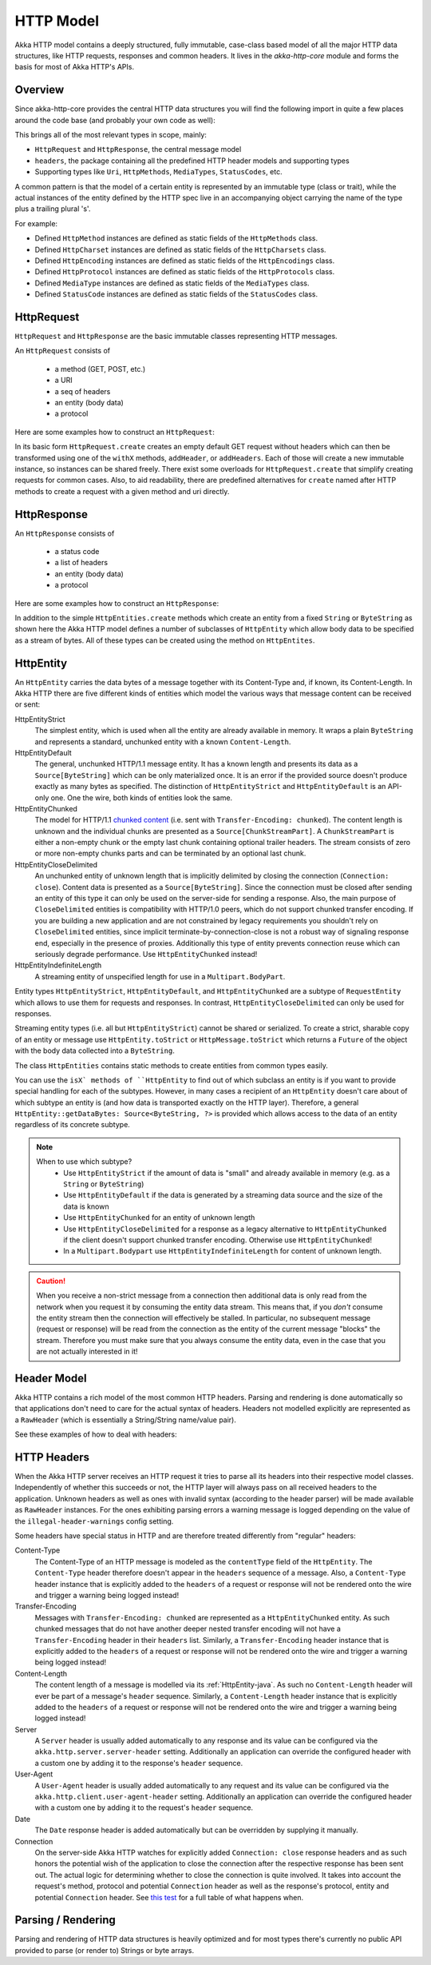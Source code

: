 .. _http-model-java:

HTTP Model
==========

Akka HTTP model contains a deeply structured, fully immutable, case-class based model of all the major HTTP data
structures, like HTTP requests, responses and common headers.
It lives in the *akka-http-core* module and forms the basis for most of Akka HTTP's APIs.

Overview
--------

Since akka-http-core provides the central HTTP data structures you will find the following import in quite a
few places around the code base (and probably your own code as well):

.. includecode:: ../code/docs/http/javadsl/ModelSpec.java
   :include: import-model

This brings all of the most relevant types in scope, mainly:

- ``HttpRequest`` and ``HttpResponse``, the central message model
- ``headers``, the package containing all the predefined HTTP header models and supporting types
- Supporting types like ``Uri``, ``HttpMethods``, ``MediaTypes``, ``StatusCodes``, etc.

A common pattern is that the model of a certain entity is represented by an immutable type (class or trait),
while the actual instances of the entity defined by the HTTP spec live in an accompanying object carrying the name of
the type plus a trailing plural 's'.

For example:

- Defined ``HttpMethod`` instances are defined as static fields of the ``HttpMethods`` class.
- Defined ``HttpCharset`` instances are defined as static fields of the ``HttpCharsets`` class.
- Defined ``HttpEncoding`` instances are defined as static fields of the ``HttpEncodings`` class.
- Defined ``HttpProtocol`` instances are defined as static fields of the ``HttpProtocols`` class.
- Defined ``MediaType`` instances are defined as static fields of the ``MediaTypes`` class.
- Defined ``StatusCode`` instances are defined as static fields of the ``StatusCodes`` class.

HttpRequest
-----------

``HttpRequest`` and ``HttpResponse`` are the basic immutable classes representing HTTP messages.

An ``HttpRequest`` consists of

 - a method (GET, POST, etc.)
 - a URI
 - a seq of headers
 - an entity (body data)
 - a protocol

Here are some examples how to construct an ``HttpRequest``:

.. includecode:: ../code/docs/http/javadsl/ModelSpec.java
   :include: construct-request

In its basic form ``HttpRequest.create`` creates an empty default GET request without headers which can then be
transformed using one of the ``withX`` methods, ``addHeader``, or ``addHeaders``. Each of those will create a
new immutable instance, so instances can be shared freely. There exist some overloads for ``HttpRequest.create`` that
simplify creating requests for common cases. Also, to aid readability, there are predefined alternatives for ``create``
named after HTTP methods to create a request with a given method and uri directly.

HttpResponse
------------

An ``HttpResponse`` consists of

 - a status code
 - a list of headers
 - an entity (body data)
 - a protocol

Here are some examples how to construct an ``HttpResponse``:

.. includecode:: ../code/docs/http/javadsl/ModelSpec.java
   :include: construct-response

In addition to the simple ``HttpEntities.create`` methods which create an entity from a fixed ``String`` or ``ByteString``
as shown here the Akka HTTP model defines a number of subclasses of ``HttpEntity`` which allow body data to be specified as a
stream of bytes. All of these types can be created using the method on ``HttpEntites``.


.. _HttpEntity-java:

HttpEntity
----------

An ``HttpEntity`` carries the data bytes of a message together with its Content-Type and, if known, its Content-Length.
In Akka HTTP there are five different kinds of entities which model the various ways that message content can be
received or sent:

HttpEntityStrict
  The simplest entity, which is used when all the entity are already available in memory.
  It wraps a plain ``ByteString`` and  represents a standard, unchunked entity with a known ``Content-Length``.


HttpEntityDefault
  The general, unchunked HTTP/1.1 message entity.
  It has a known length and presents its data as a ``Source[ByteString]`` which can be only materialized once.
  It is an error if the provided source doesn't produce exactly as many bytes as specified.
  The distinction of ``HttpEntityStrict`` and ``HttpEntityDefault`` is an API-only one. One the wire,
  both kinds of entities look the same.


HttpEntityChunked
  The model for HTTP/1.1 `chunked content`__ (i.e. sent with ``Transfer-Encoding: chunked``).
  The content length is unknown and the individual chunks are presented as a ``Source[ChunkStreamPart]``.
  A ``ChunkStreamPart`` is either a non-empty chunk or the empty last chunk containing optional trailer headers.
  The stream consists of zero or more non-empty chunks parts and can be terminated by an optional last chunk.


HttpEntityCloseDelimited
  An unchunked entity of unknown length that is implicitly delimited by closing the connection (``Connection: close``).
  Content data is presented as a ``Source[ByteString]``.
  Since the connection must be closed after sending an entity of this type it can only be used on the server-side for
  sending a response.
  Also, the main purpose of ``CloseDelimited`` entities is compatibility with HTTP/1.0 peers, which do not support
  chunked transfer encoding. If you are building a new application and are not constrained by legacy requirements you
  shouldn't rely on ``CloseDelimited`` entities, since implicit terminate-by-connection-close is not a robust way of
  signaling response end, especially in the presence of proxies. Additionally this type of entity prevents connection
  reuse which can seriously degrade performance. Use ``HttpEntityChunked`` instead!


HttpEntityIndefiniteLength
  A streaming entity of unspecified length for use in a ``Multipart.BodyPart``.

__ http://tools.ietf.org/html/rfc7230#section-4.1

Entity types ``HttpEntityStrict``, ``HttpEntityDefault``, and ``HttpEntityChunked`` are a subtype of ``RequestEntity``
which allows to use them for requests and responses. In contrast, ``HttpEntityCloseDelimited`` can only be used for responses.

Streaming entity types (i.e. all but ``HttpEntityStrict``) cannot be shared or serialized. To create a strict, sharable copy of an
entity or message use ``HttpEntity.toStrict`` or ``HttpMessage.toStrict`` which returns a ``Future`` of the object with
the body data collected into a ``ByteString``.

The class ``HttpEntities`` contains static methods to create entities from common types easily.

You can use the ``isX` methods of ``HttpEntity`` to find out of which subclass an entity is if you want to provide
special handling for each of the subtypes. However, in many cases a recipient of an ``HttpEntity`` doesn't care about
of which subtype an entity is (and how data is transported exactly on the HTTP layer). Therefore, a general
``HttpEntity::getDataBytes: Source<ByteString, ?>`` is provided which allows access to the data of an entity regardless
of its concrete subtype.

.. note::

  When to use which subtype?
    - Use ``HttpEntityStrict`` if the amount of data is "small" and already available in memory (e.g. as a ``String`` or ``ByteString``)
    - Use ``HttpEntityDefault`` if the data is generated by a streaming data source and the size of the data is known
    - Use ``HttpEntityChunked`` for an entity of unknown length
    - Use ``HttpEntityCloseDelimited`` for a response as a legacy alternative to ``HttpEntityChunked`` if the client
      doesn't support chunked transfer encoding. Otherwise use ``HttpEntityChunked``!
    - In a ``Multipart.Bodypart`` use ``HttpEntityIndefiniteLength`` for content of unknown length.

.. caution::

  When you receive a non-strict message from a connection then additional data is only read from the network when you
  request it by consuming the entity data stream. This means that, if you *don't* consume the entity stream then the
  connection will effectively be stalled. In particular, no subsequent message (request or response) will be read from
  the connection as the entity of the current message "blocks" the stream.
  Therefore you must make sure that you always consume the entity data, even in the case that you are not actually
  interested in it!


Header Model
------------

Akka HTTP contains a rich model of the most common HTTP headers. Parsing and rendering is done automatically so that
applications don't need to care for the actual syntax of headers. Headers not modelled explicitly are represented
as a ``RawHeader`` (which is essentially a String/String name/value pair).

See these examples of how to deal with headers:

.. includecode:: ../code/docs/http/javadsl/ModelSpec.java
   :include: headers


HTTP Headers
------------

When the Akka HTTP server receives an HTTP request it tries to parse all its headers into their respective
model classes. Independently of whether this succeeds or not, the HTTP layer will
always pass on all received headers to the application. Unknown headers as well as ones with invalid syntax (according
to the header parser) will be made available as ``RawHeader`` instances. For the ones exhibiting parsing errors a
warning message is logged depending on the value of the ``illegal-header-warnings`` config setting.

Some headers have special status in HTTP and are therefore treated differently from "regular" headers:

Content-Type
  The Content-Type of an HTTP message is modeled as the ``contentType`` field of the ``HttpEntity``.
  The ``Content-Type`` header therefore doesn't appear in the ``headers`` sequence of a message.
  Also, a ``Content-Type`` header instance that is explicitly added to the ``headers`` of a request or response will
  not be rendered onto the wire and trigger a warning being logged instead!

Transfer-Encoding
  Messages with ``Transfer-Encoding: chunked`` are represented as a ``HttpEntityChunked`` entity.
  As such chunked messages that do not have another deeper nested transfer encoding will not have a ``Transfer-Encoding``
  header in their ``headers`` list.
  Similarly, a ``Transfer-Encoding`` header instance that is explicitly added to the ``headers`` of a request or
  response will not be rendered onto the wire and trigger a warning being logged instead!

Content-Length
  The content length of a message is modelled via its :ref:`HttpEntity-java`. As such no ``Content-Length`` header will ever
  be part of a message's ``header`` sequence.
  Similarly, a ``Content-Length`` header instance that is explicitly added to the ``headers`` of a request or
  response will not be rendered onto the wire and trigger a warning being logged instead!

Server
  A ``Server`` header is usually added automatically to any response and its value can be configured via the
  ``akka.http.server.server-header`` setting. Additionally an application can override the configured header with a
  custom one by adding it to the response's ``header`` sequence.

User-Agent
  A ``User-Agent`` header is usually added automatically to any request and its value can be configured via the
  ``akka.http.client.user-agent-header`` setting. Additionally an application can override the configured header with a
  custom one by adding it to the request's ``header`` sequence.

Date
  The ``Date`` response header is added automatically but can be overridden by supplying it manually.

Connection
  On the server-side Akka HTTP watches for explicitly added ``Connection: close`` response headers and as such honors
  the potential wish of the application to close the connection after the respective response has been sent out.
  The actual logic for determining whether to close the connection is quite involved. It takes into account the
  request's method, protocol and potential ``Connection`` header as well as the response's protocol, entity and
  potential ``Connection`` header. See `this test`__ for a full table of what happens when.

__ @github@/akka-http-core/src/test/scala/akka/http/impl/engine/rendering/ResponseRendererSpec.scala#L422


Parsing / Rendering
-------------------

Parsing and rendering of HTTP data structures is heavily optimized and for most types there's currently no public API
provided to parse (or render to) Strings or byte arrays.
